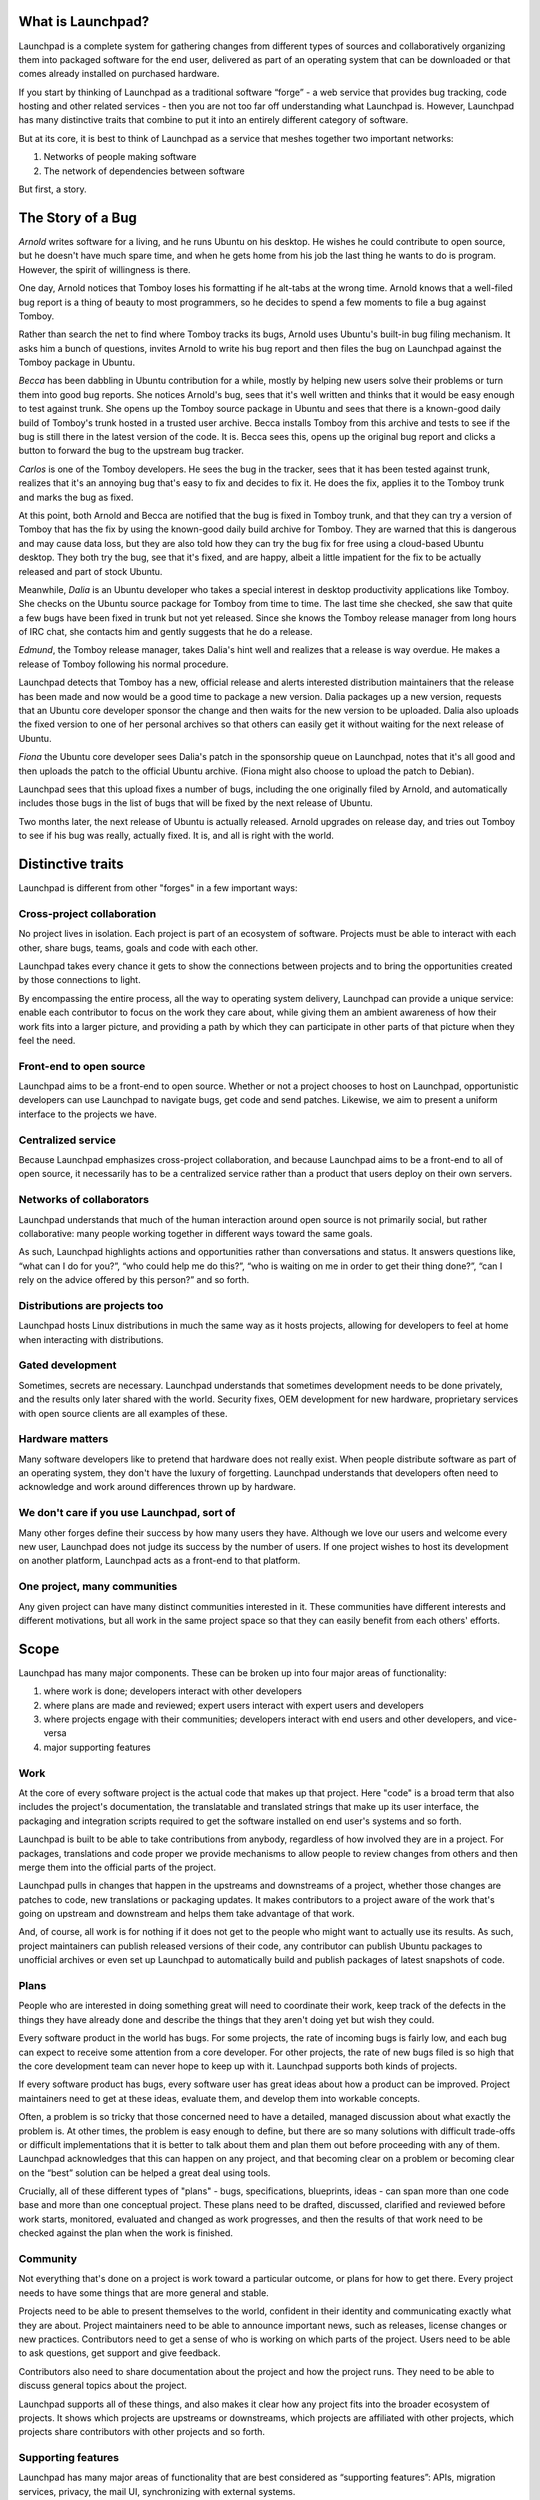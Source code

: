 .. _what-is-launchpad:

What is Launchpad?
==================

Launchpad is a complete system for gathering changes from different types of
sources and collaboratively organizing them into packaged software for the end
user, delivered as part of an operating system that can be downloaded or that
comes already installed on purchased hardware.

If you start by thinking of Launchpad as a traditional software “forge” - a
web service that provides bug tracking, code hosting and other related
services - then you are not too far off understanding what Launchpad is.
However, Launchpad has many distinctive traits that combine to put it into an
entirely different category of software.

But at its core, it is best to think of Launchpad as a service that meshes
together two important networks:

1. Networks of people making software
2. The network of dependencies between software

But first, a story.


The Story of a Bug
==================

*Arnold* writes software for a living, and he runs Ubuntu on his desktop. He
wishes he could contribute to open source, but he doesn't have much spare
time, and when he gets home from his job the last thing he wants to do is
program. However, the spirit of willingness is there.

One day, Arnold notices that Tomboy loses his formatting if he alt-tabs at the
wrong time. Arnold knows that a well-filed bug report is a thing of beauty to
most programmers, so he decides to spend a few moments to file a bug against
Tomboy.

Rather than search the net to find where Tomboy tracks its bugs, Arnold uses
Ubuntu's built-in bug filing mechanism. It asks him a bunch of questions,
invites Arnold to write his bug report and then files the bug on Launchpad
against the Tomboy package in Ubuntu.

*Becca* has been dabbling in Ubuntu contribution for a while, mostly by
helping new users solve their problems or turn them into good bug reports. She
notices Arnold's bug, sees that it's well written and thinks that it would be
easy enough to test against trunk. She opens up the Tomboy source package in
Ubuntu and sees that there is a known-good daily build of Tomboy's trunk
hosted in a trusted user archive. Becca installs Tomboy from this archive and
tests to see if the bug is still there in the latest version of the code. It
is. Becca sees this, opens up the original bug report and clicks a button to
forward the bug to the upstream bug tracker.

*Carlos* is one of the Tomboy developers. He sees the bug in the tracker, sees
that it has been tested against trunk, realizes that it's an annoying bug
that's easy to fix and decides to fix it. He does the fix, applies it to the
Tomboy trunk and marks the bug as fixed.

At this point, both Arnold and Becca are notified that the bug is fixed in
Tomboy trunk, and that they can try a version of Tomboy that has the fix by
using the known-good daily build archive for Tomboy. They are warned that this
is dangerous and may cause data loss, but they are also told how they can try
the bug fix for free using a cloud-based Ubuntu desktop. They both try the
bug, see that it's fixed, and are happy, albeit a little impatient for the fix
to be actually released and part of stock Ubuntu.

Meanwhile, *Dalia* is an Ubuntu developer who takes a special interest in
desktop productivity applications like Tomboy. She checks on the Ubuntu source
package for Tomboy from time to time. The last time she checked, she saw that
quite a few bugs have been fixed in trunk but not yet released. Since she
knows the Tomboy release manager from long hours of IRC chat, she contacts him
and gently suggests that he do a release.

*Edmund*, the Tomboy release manager, takes Dalia's hint well and realizes
that a release is way overdue. He makes a release of Tomboy following his
normal procedure.

Launchpad detects that Tomboy has a new, official release and alerts
interested distribution maintainers that the release has been made and now
would be a good time to package a new version. Dalia packages up a new
version, requests that an Ubuntu core developer sponsor the change and then
waits for the new version to be uploaded. Dalia also uploads the fixed version
to one of her personal archives so that others can easily get it without
waiting for the next release of Ubuntu.

*Fiona* the Ubuntu core developer sees Dalia's patch in the sponsorship queue
on Launchpad, notes that it's all good and then uploads the patch to the
official Ubuntu archive. (Fiona might also choose to upload the patch to
Debian).

Launchpad sees that this upload fixes a number of bugs, including the one
originally filed by Arnold, and automatically includes those bugs in the list
of bugs that will be fixed by the next release of Ubuntu.

Two months later, the next release of Ubuntu is actually released. Arnold
upgrades on release day, and tries out Tomboy to see if his bug was really,
actually fixed. It is, and all is right with the world.




Distinctive traits
==================

Launchpad is different from other "forges" in a few important ways:


Cross-project collaboration
---------------------------

No project lives in isolation.  Each project is part of an ecosystem of
software.  Projects must be able to interact with each other, share bugs,
teams, goals and code with each other.

.. image:: ../images/cross-project-collab.svg

Launchpad takes every chance it gets to show the connections between projects
and to bring the opportunities created by those connections to light.

By encompassing the entire process, all the way to operating system delivery,
Launchpad can provide a unique service: enable each contributor to focus on
the work they care about, while giving them an ambient awareness of how their
work fits into a larger picture, and providing a path by which they can
participate in other parts of that picture when they feel the need.


Front-end to open source
------------------------

Launchpad aims to be a front-end to open source.  Whether or not a project
chooses to host on Launchpad, opportunistic developers can use Launchpad to
navigate bugs, get code and send patches.  Likewise, we aim to present a
uniform interface to the projects we have.


Centralized service
-------------------

Because Launchpad emphasizes cross-project collaboration, and because
Launchpad aims to be a front-end to all of open source, it necessarily has to
be a centralized service rather than a product that users deploy on their own
servers.


Networks of collaborators
-------------------------

Launchpad understands that much of the human interaction around open source is
not primarily social, but rather collaborative: many people working together
in different ways toward the same goals.

As such, Launchpad highlights actions and opportunities rather than
conversations and status. It answers questions like, “what can I do for you?”,
“who could help me do this?”, “who is waiting on me in order to get their
thing done?”, “can I rely on the advice offered by this person?” and so forth.


Distributions are projects too
------------------------------

Launchpad hosts Linux distributions in much the same way as it hosts projects,
allowing for developers to feel at home when interacting with distributions.


Gated development
-----------------

Sometimes, secrets are necessary.  Launchpad understands that sometimes
development needs to be done privately, and the results only later shared with
the world.  Security fixes, OEM development for new hardware, proprietary
services with open source clients are all examples of these.


Hardware matters
----------------

Many software developers like to pretend that hardware does not really
exist. When people distribute software as part of an operating system, they
don't have the luxury of forgetting. Launchpad understands that developers
often need to acknowledge and work around differences thrown up by hardware.


We don't care if you use Launchpad, sort of
-------------------------------------------

Many other forges define their success by how many users they have.  Although
we love our users and welcome every new user, Launchpad does not judge its
success by the number of users.  If one project wishes to host its development
on another platform, Launchpad acts as a front-end to that platform.


One project, many communities
-----------------------------

Any given project can have many distinct communities interested in it.  These
communities have different interests and different motivations, but all work
in the same project space so that they can easily benefit from each others'
efforts.


Scope
=====

Launchpad has many major components. These can be broken up into four major
areas of functionality:

1. where work is done; developers interact with other developers
2. where plans are made and reviewed; expert users interact with expert users
   and developers
3. where projects engage with their communities; developers interact with end
   users and other developers, and vice-versa
4. major supporting features

.. image:: ../images/scope.svg

Work
----

At the core of every software project is the actual code that makes up that
project. Here "code" is a broad term that also includes the project's
documentation, the translatable and translated strings that make up its user
interface, the packaging and integration scripts required to get the software
installed on end user's systems and so forth.

Launchpad is built to be able to take contributions from anybody, regardless
of how involved they are in a project. For packages, translations and code
proper we provide mechanisms to allow people to review changes from others and
then merge them into the official parts of the project.

Launchpad pulls in changes that happen in the upstreams and downstreams of a
project, whether those changes are patches to code, new translations or
packaging updates. It makes contributors to a project aware of the work that's
going on upstream and downstream and helps them take advantage of that work.

And, of course, all work is for nothing if it does not get to the people who
might want to actually use its results. As such, project maintainers can
publish released versions of their code, any contributor can publish Ubuntu
packages to unofficial archives or even set up Launchpad to automatically
build and publish packages of latest snapshots of code.


Plans
-----

People who are interested in doing something great will need to coordinate
their work, keep track of the defects in the things they have already done and
describe the things that they aren't doing yet but wish they could.

Every software product in the world has bugs. For some projects, the rate of
incoming bugs is fairly low, and each bug can expect to receive some attention
from a core developer.  For other projects, the rate of new bugs filed is so
high that the core development team can never hope to keep up with it.
Launchpad supports both kinds of projects.

If every software product has bugs, every software user has great ideas about
how a product can be improved. Project maintainers need to get at these ideas,
evaluate them, and develop them into workable concepts.

Often, a problem is so tricky that those concerned need to have a detailed,
managed discussion about what exactly the problem is.  At other times, the
problem is easy enough to define, but there are so many solutions with
difficult trade-offs or difficult implementations that it is better to talk
about them and plan them out before proceeding with any of them. Launchpad
acknowledges that this can happen on any project, and that becoming clear on a
problem or becoming clear on the “best” solution can be helped a great deal
using tools.

Crucially, all of these different types of "plans" - bugs, specifications,
blueprints, ideas - can span more than one code base and more than one
conceptual project. These plans need to be drafted, discussed, clarified and
reviewed before work starts, monitored, evaluated and changed as work
progresses, and then the results of that work need to be checked against the
plan when the work is finished.


Community
---------

Not everything that's done on a project is work toward a particular outcome,
or plans for how to get there. Every project needs to have some things that
are more general and stable.

Projects need to be able to present themselves to the world, confident in
their identity and communicating exactly what they are about. Project
maintainers need to be able to announce important news, such as releases,
license changes or new practices. Contributors need to get a sense of who is
working on which parts of the project. Users need to be able to ask questions,
get support and give feedback.

Contributors also need to share documentation about the project and how the
project runs. They need to be able to discuss general topics about the
project.

Launchpad supports all of these things, and also makes it clear how any
project fits into the broader ecosystem of projects. It shows which projects
are upstreams or downstreams, which projects are affiliated with other
projects, which projects share contributors with other projects and so forth.


Supporting features
-------------------

Launchpad has many major areas of functionality that are best considered as
“supporting features”: APIs, migration services, privacy, the mail UI,
synchronizing with external systems.


New World
=========

When Launchpad is really doing all of these things and doing them well, the
world of open source software will be significantly changed.

Patches will no longer lie decaying in someone else's bug tracker, waiting to
be noticed. Instead, they will all be synced into a central code review system
and queued for review and approval.

Instead of a distribution tracking one set of bugs and upstream projects
tracking their own set of sometimes duplicated bugs, both upstream and
downstream developers can seamlessly access both sets of bugs.


Glossary
========

Upstream
  A software project itself, as opposed to the packaged version of a software
  project that is included in a distribution. Note, can also be used as a
  relative term, e.g. “Debian is upstream of Ubuntu”.

Downstream
  The opposite of an upstream. Can be used to refer either to a packaged
  version of a specific software project, or the entire distribution where
  that package occurs.


References
==========

* :doc:`strategy`
* :doc:`values`
* `Feature checklist <https://dev.launchpad.net/FeatureChecklist>`_
